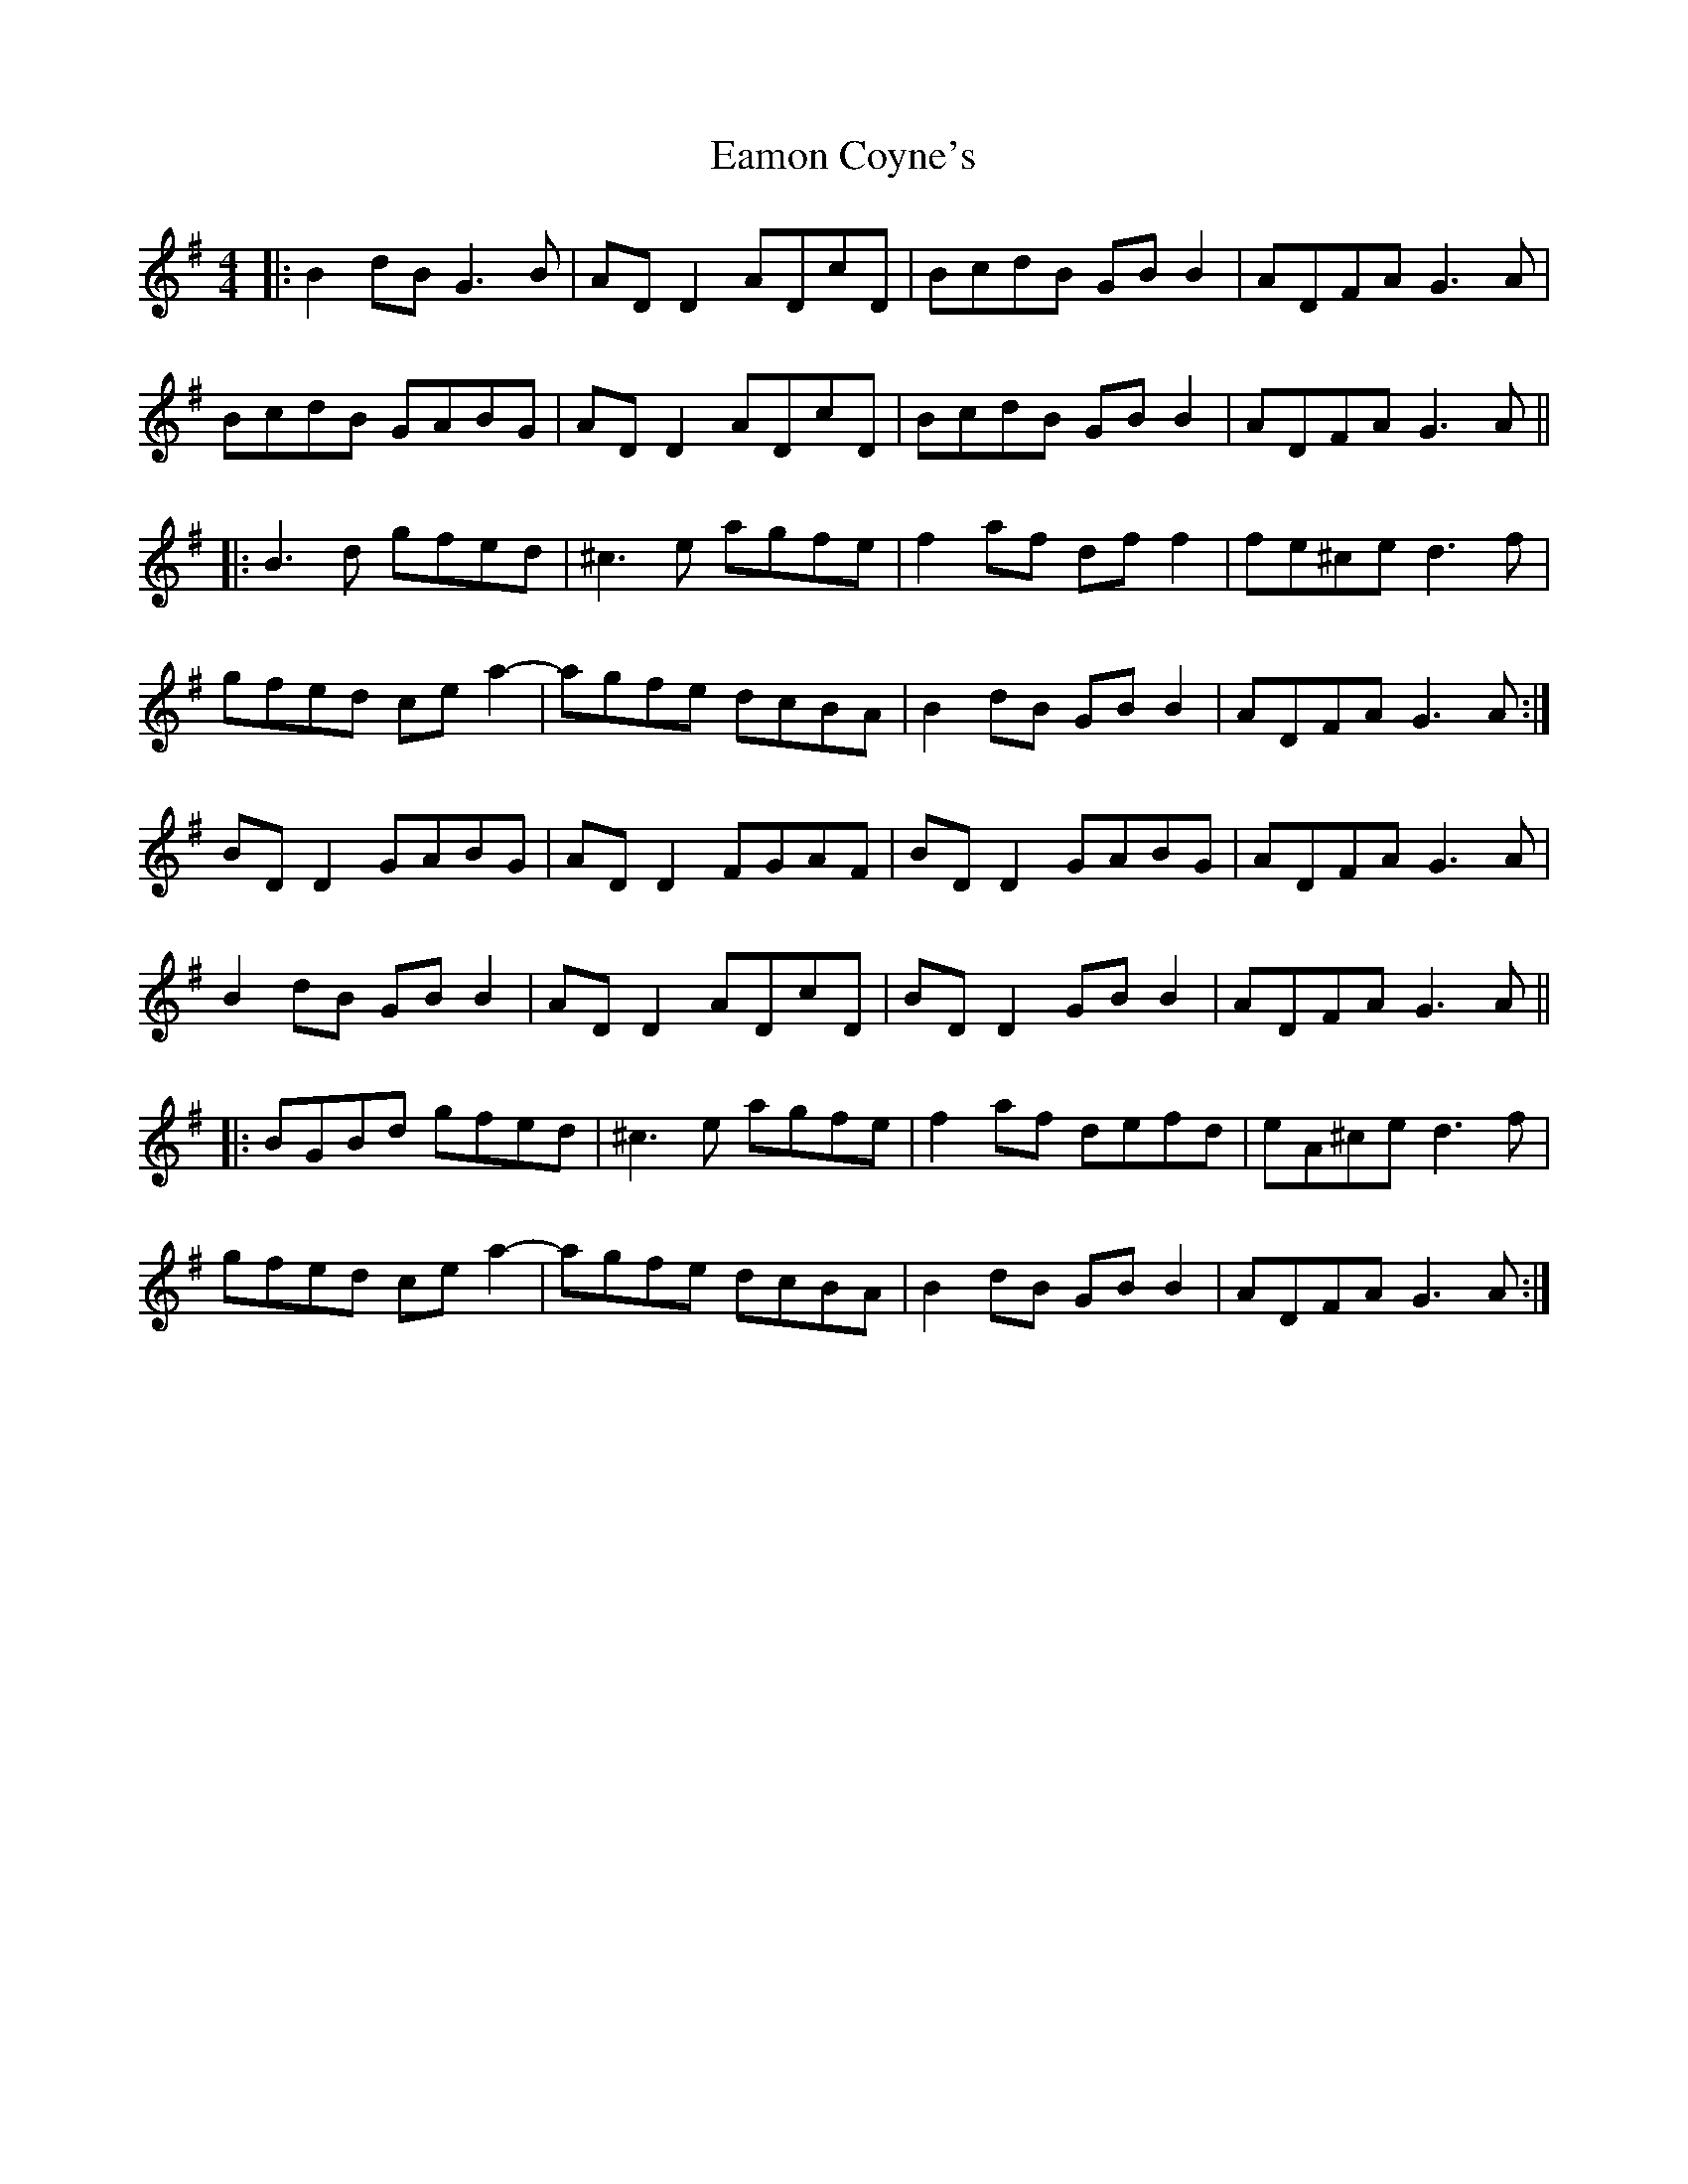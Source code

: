 X: 11329
T: Eamon Coyne's
R: reel
M: 4/4
K: Gmajor
|:B2dB G3B|AD D2 ADcD|BcdB GB B2|ADFA G3A|
BcdB GABG|AD D2 ADcD|BcdB GB B2|ADFA G3A||
|:B3d gfed|^c3e agfe|f2af df f2|fe^ce d3f|
gfed ce a2-|agfe dcBA|B2dB GB B2|ADFA G3A:|
BD D2 GABG|AD D2 FGAF|BD D2 GABG|ADFA G3A|
B2 dB GB B2|AD D2 ADcD|BD D2 GB B2|ADFA G3A||
|:BGBd gfed|^c3e agfe|f2 af defd|eA^ce d3f|
gfed ce a2-|agfe dcBA|B2dB GB B2|ADFA G3A:|

